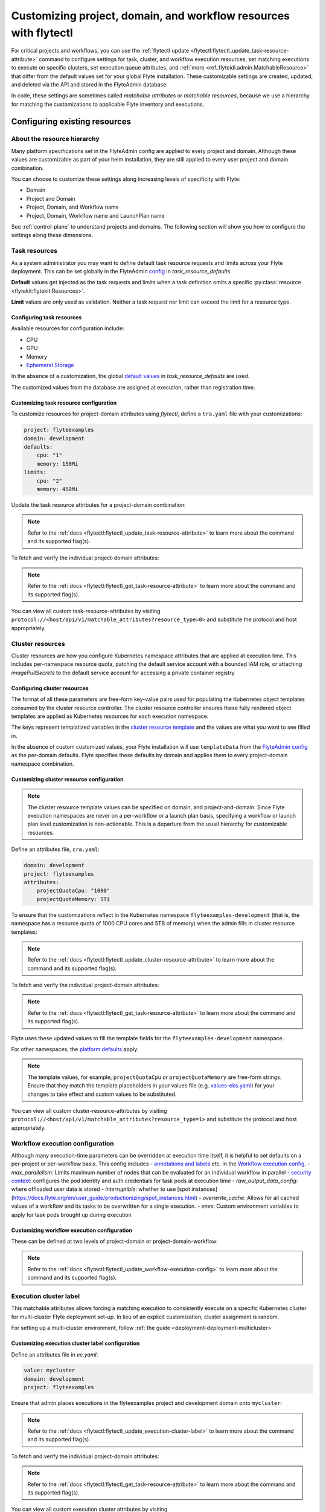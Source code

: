 .. _deployment-configuration-customizable-resources:

#################################################################
Customizing project, domain, and workflow resources with flytectl
#################################################################

For critical projects and workflows, you can use the :ref:`flytectl update <flytectl:flytectl_update_task-resource-attribute>` command to configure
settings for task, cluster, and workflow execution resources, set matching executions to execute on specific clusters, set execution queue attributes, and :ref:`more <ref_flyteidl.admin.MatchableResource>`
that differ from the default values set for your global Flyte installation. These customizable settings are created, updated, and deleted via the API and stored in the FlyteAdmin database.

In code, these settings are sometimes called `matchable attributes` or `matchable resources`, because we use a hierarchy for matching the customizations to applicable Flyte inventory and executions.

*******************************
Configuring existing resources
*******************************


About the resource hierarchy
============================

Many platform specifications set in the FlyteAdmin config are applied to every project and domain. Although these values are customizable as part of your helm installation, they are still applied to every user project and domain combination.

You can choose to customize these settings along increasing levels of specificity with Flyte:

- Domain
- Project and Domain
- Project, Domain, and Workflow name
- Project, Domain, Workflow name and LaunchPlan name

See :ref:`control-plane` to understand projects and domains.
The following section will show you how to configure the settings along
these dimensions.

Task resources
==============

As a system administrator you may want to define default task resource requests and limits across your Flyte deployment. This can be set globally in the FlyteAdmin `config <https://github.com/flyteorg/flyte/blob/1e3d515550cb338c2edb3919d79c6fa1f0da5a19/charts/flyte-core/values.yaml#L520-L531>`__
in `task_resource_defaults`.

**Default** values get injected as the task requests and limits when a task definition omits a specific :py:class:`resource <flytekit:flytekit.Resources>`.

**Limit** values are only used as validation. Neither a task request nor limit can exceed the limit for a resource type.

Configuring task resources
--------------------------
Available resources for configuration include:

- CPU
- GPU
- Memory
- `Ephemeral Storage <https://kubernetes.io/docs/concepts/configuration/manage-resources-containers/#local-ephemeral-storage>`__

In the absence of a customization, the global
`default values <https://github.com/flyteorg/flyte/blob/1e3d515550cb338c2edb3919d79c6fa1f0da5a19/charts/flyte-core/values.yaml#L520-L531>`__
in `task_resource_defaults` are used.

The customized values from the database are assigned at execution, rather than registration time.

Customizing task resource configuration
---------------------------------------

To customize resources for project-domain attributes using `flytectl`, define a ``tra.yaml`` file with your customizations:

.. code-block:: yaml

    project: flyteexamples
    domain: development
    defaults:
        cpu: "1"
        memory: 150Mi
    limits:
        cpu: "2"
        memory: 450Mi

Update the task resource attributes for a project-domain combination:

.. prompt:: bash $

    flytectl update task-resource-attribute --attrFile tra.yaml

.. note::

   Refer to the :ref:`docs <flytectl:flytectl_update_task-resource-attribute>` to
   learn more about the command and its supported flag(s).

To fetch and verify the individual project-domain attributes:

.. prompt:: bash $

    flytectl get task-resource-attribute -p flyteexamples -d development

.. note::

   Refer to the :ref:`docs <flytectl:flytectl_get_task-resource-attribute>` to learn
   more about the command and its supported flag(s).

You can view all custom task-resource-attributes by visiting
``protocol://<host/api/v1/matchable_attributes?resource_type=0>`` and substitute
the protocol and host appropriately.

Cluster resources
=================

Cluster resources are how you configure Kubernetes namespace attributes that are applied at execution time. This includes per-namespace resource quota, patching the default service account with a bounded IAM role, or attaching    `imagePullSecrets` to the default service account for accessing a private container registry


Configuring cluster resources
-----------------------------
The format of all these parameters are free-form key-value pairs used for populating the Kubernetes object templates consumed by the cluster resource controller. The cluster resource controller ensures these fully rendered object templates are applied as Kubernetes resources for each execution namespace.

The keys represent templatized variables in the
`cluster resource template <https://github.com/flyteorg/flyte/blob/1e3d515550cb338c2edb3919d79c6fa1f0da5a19/charts/flyte-core/values.yaml#L737,L760>`__
and the values are what you want to see filled in.

In the absence of custom customized values, your Flyte installation will use ``templateData`` from the
`FlyteAdmin config <https://github.com/flyteorg/flyte/blob/1e3d515550cb338c2edb3919d79c6fa1f0da5a19/charts/flyte-core/values.yaml#L719,L734>`__
as the per-domain defaults. Flyte specifies these defaults by domain and applies them to every
project-domain namespace combination.


Customizing cluster resource configuration
------------------------------------------
.. note::
    The cluster resource template values can be specified on domain, and project-and-domain.
    Since Flyte execution namespaces are never on a per-workflow or a launch plan basis, specifying a workflow or launch plan level customization is non-actionable.
    This is a departure from the usual hierarchy for customizable resources.


Define an attributes file, ``cra.yaml``:

.. code-block:: yaml

    domain: development
    project: flyteexamples
    attributes:
        projectQuotaCpu: "1000"
        projectQuotaMemory: 5Ti

To ensure that the customizations reflect in the Kubernetes namespace
``flyteexamples-development`` (that is, the namespace has a resource quota of
1000 CPU cores and 5TB of memory) when the admin fills in cluster resource
templates:

.. prompt:: bash $

   flytectl update cluster-resource-attribute --attrFile cra.yaml

.. note::

   Refer to the :ref:`docs <flytectl:flytectl_update_cluster-resource-attribute>`
   to learn more about the command and its supported flag(s).

To fetch and verify the individual project-domain attributes:

.. prompt:: bash $

    flytectl get cluster-resource-attribute -p flyteexamples -d development

.. note::

   Refer to the :ref:`docs <flytectl:flytectl_get_task-resource-attribute>` to
   learn more about the command and its supported flag(s).

Flyte uses these updated values to fill the template fields for the
``flyteexamples-development`` namespace.

For other namespaces, the
`platform defaults <https://github.com/flyteorg/flyte/blob/1e3d515550cb338c2edb3919d79c6fa1f0da5a19/charts/flyte-core/values.yaml#L719,L734>`__
apply.

.. note::
    The template values, for example, ``projectQuotaCpu`` or ``projectQuotaMemory`` are free-form strings.
    Ensure that they match the template placeholders in your values file (e.g. `values-eks.yaml <https://github.com/flyteorg/flyte/blob/1e3d515550cb338c2edb3919d79c6fa1f0da5a19/charts/flyte-core/values-eks.yaml#L366-L388>`__)
    for your changes to take effect and custom values to be substituted.

You can view all custom cluster-resource-attributes by visiting ``protocol://<host/api/v1/matchable_attributes?resource_type=1>``
and substitute the protocol and host appropriately.


Workflow execution configuration
================================


Although many execution-time parameters can be overridden at execution time itself, it is helpful to set defaults on a per-project or per-workflow basis. This config includes
- `annotations and labels <https://docs.flyte.org/projects/cookbook/en/latest/auto/core/containerization/workflow_labels_annotations.html#sphx-glr-auto-core-containerization-workflow-labels-annotations-py>`__
etc. in the `Workflow execution config <https://github.com/flyteorg/flyteidl/blob/master/gen/pb-go/flyteidl/service/flyteadmin/model_admin_workflow_execution_config.go#L14-L23>`__.
- `max_parallelism`: Limits maximum number of nodes that can be evaluated for an individual workflow in parallel
- `security context <https://docs.flyte.org/projects/flyteidl/en/latest/protos/docs/core/core.html#securitycontext>`__: configures the pod identity and auth credentials for task pods at execution time
- `raw_output_data_config`: where offloaded user data is stored
- `interruptible`: whether to use [spot instances](https://docs.flyte.org/en/user_guide/productionizing/spot_instances.html)
- `overwrite_cache`: Allows for all cached values of a workflow and its tasks to be overwritten for a single execution.
- `envs`: Custom environment variables to apply for task pods brought up during execution

Customizing workflow execution configuration
--------------------------------------------

These can be defined at two levels of project-domain or project-domain-workflow:

.. prompt:: bash $

    flytectl update workflow-execution-config

.. note::

   Refer to the :ref:`docs <flytectl:flytectl_update_workflow-execution-config>`
   to learn more about the command and its supported flag(s).

Execution cluster label
=======================

This matchable attributes allows forcing a matching execution to consistently execute on a specific Kubernetes cluster for multi-cluster Flyte deployment set-up. In lieu of an explicit customization, cluster assignment is random.

For setting up a multi-cluster environment, follow :ref:`the guide <deployment-deployment-multicluster>`


Customizing execution cluster label configuration
-------------------------------------------------

Define an attributes file in `ec.yaml`:

.. code-block:: yaml

    value: mycluster
    domain: development
    project: flyteexamples

Ensure that admin places executions in the flyteexamples project and development domain onto ``mycluster``:

.. prompt:: bash $

   flytectl update execution-cluster-label --attrFile ec.yaml

.. note::

   Refer to the :ref:`docs <flytectl:flytectl_update_execution-cluster-label>`
   to learn more about the command and its supported flag(s).

To fetch and verify the individual project-domain attributes:

.. prompt:: bash $

    flytectl get execution-cluster-label -p flyteexamples -d development

.. note::

   Refer to the :ref:`docs <flytectl:flytectl_get_task-resource-attribute>` to
   learn more about the command and its supported flag(s).

You can view all custom execution cluster attributes by visiting
``protocol://<host/api/v1/matchable_attributes?resource_type=3>`` and substitute
the protocol and host appropriately.

.. _deployment-customizable-resources-execution-queues:

Execution queues
================

Execution queues are defined in
`FlyteAdmin config <https://github.com/flyteorg/flyteadmin/blob/6a64f00315f8ffeb0472ae96cbc2031b338c5840/FlyteAdmin_config.yaml#L97,L106>`__.
These are used for execution placement for constructs like AWS Batch.

The **attributes** associated with an execution queue must match the **tags**
for workflow executions. The tags associated with configurable resources are
stored in the admin database.

Customizing execution queue configuration
-----------------------------------------

.. prompt:: bash $

    flytectl update execution-queue-attribute

.. note::

   Refer to the :ref:`docs <flytectl:flytectl_update_execution-queue-attribute>`
   to learn more about the command and its supported flag(s).

You can view existing attributes for which tags can be assigned by visiting
``protocol://<host>/api/v1/matchable_attributes?resource_type=2`` and substitute
the protocol and host appropriately.


*********************************
Adding new customizable resources
*********************************

.. tags:: Infrastructure, Advanced

As a quick refresher, custom resources allow you to manage configurations for specific combinations of user projects, domains and workflows that customize default values.
Examples of such resources include execution clusters, task resource defaults, and :std:ref:`more <ref_flyteidl.admin.MatchableResource>`.

.. note::
    For background on customizable resources, refer to :ref:`deployment-configuration-general`.

In a :ref:`multi-cluster setup <deployment-deployment-multicluster>`, an example one could think of is setting routing rules to send certain workflows to specific clusters, which demands setting up custom resources.

Here's how you could go about building a customizable priority designation.


Example
=======

Let's say you want to inject a default priority annotation for your workflows.
Perhaps you start off with a model where everything has a default priority but soon you realize it makes sense that workflows in your production domain should take higher priority than those in your development domain.

Now, one of your user teams requires critical workflows to have a higher priority than other production workflows.

Here's how you could do that.

Flyte IDL
---------

Introduce a new :std:ref:`matchable resource <ref_flyteidl.admin.MatchableResource>` that includes a unique enum value and proto message definition.

For example:

::

   enum MatchableResource {
     ...
     WORKFLOW_PRIORITY = 10;
   }

   message WorkflowPriorityAttribute {
     int priority = 1;
   }

   message MatchingAttributes {
     oneof target {
       ...
       WorkflowPriorityAttribute WorkflowPriority = 11;
     }
   }


See the changes in this `file <https://github.com/flyteorg/flyteidl/commit/b1767697705621a3fddcb332617a5304beba5bec#diff-d3c1945436aba8f7a76755d75d18e671>`__ for an example of what is required.


FlyteAdmin
----------

Once your IDL changes are released, update the logic of FlyteAdmin to `fetch <https://github.com/flyteorg/flyteadmin/commit/60b4c876ea105d4c79e3cad7d56fde6b9c208bcd#diff-510e72225172f518850fe582149ff320R122-R128>`__ your new matchable priority resource and use it while creating executions or in relevant use cases.

For example:

::


   resource, err := s.resourceManager.GetResource(ctx, managerInterfaces.ResourceRequest{
       Domain:       domain,
       Project:      project, // optional
       Workflow:     workflow, // optional, must include project when specifying workflow
       LaunchPlan:   launchPlan, // optional, must include project + workflow when specifying launch plan
       ResourceType: admin.MatchableResource_WORKFLOW_PRIORITY,
   })

   if err != nil {
       return err
   }

   if resource != nil && resource.Attributes != nil && resource.Attributes.GetWorkflowPriority() != nil {
        priorityValue := resource.Attributes.GetWorkflowPriority().GetPriority()
        // do something with the priority here
   }


Flytekit
--------

For convenience, add a FlyteCTL wrapper to update the new attributes. Refer to `this PR <https://github.com/flyteorg/flytectl/pull/65>`__ for the entire set of changes required.

That's it! You now have a new matchable attribute to configure as the needs of your users evolve.
